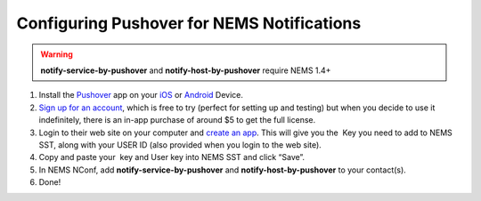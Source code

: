 Configuring Pushover for NEMS Notifications
===========================================

.. figure:: ../img/pushover_notifications.jpg
  :width: 300
  :align: right
  :alt: Pushover Image

.. Warning:: **notify-service-by-pushover** and **notify-host-by-pushover** require NEMS 1.4+

1. Install the `Pushover <https://pushover.net/>`__ app on
   your `iOS <https://pushover.net/clients/ios>`__ or `Android <https://pushover.net/clients/android>`__ Device.
2. `Sign up for an account <https://pushover.net/login>`__, which is
   free to try (perfect for setting up and testing) but when you decide
   to use it indefinitely, there is an in-app purchase of around $5 to
   get the full license.
3. Login to their web site on your computer and `create an
   app <https://pushover.net/apps/build>`__. This will give you the  Key
   you need to add to NEMS SST, along with your USER ID (also provided
   when you login to the web site).
4. Copy and paste your  key and User key into NEMS SST and click “Save”.
5. In NEMS NConf,
   add **notify-service-by-pushover** and **notify-host-by-pushover** to
   your contact(s).
6. Done!
